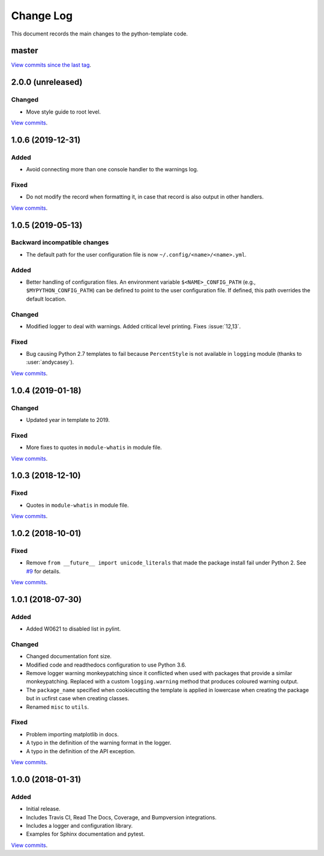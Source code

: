 .. _python-template-changelog:

==========
Change Log
==========

This document records the main changes to the python-template code.


.. _python-template-master:

master
------

`View commits since the last tag <https://github.com/sdss/python_template/compare/2.0.0...HEAD>`__.


.. _python-template-2.0.0:

2.0.0 (unreleased)
------------------

Changed
^^^^^^^
* Move style guide to root level.

`View commits <https://github.com/sdss/python_template/compare/1.0.6...2.0.0>`__.


.. _python-template-1.0.6:

1.0.6 (2019-12-31)
------------------

Added
^^^^^
* Avoid connecting more than one console handler to the warnings log.

Fixed
^^^^^
* Do not modify the record when formatting it, in case that record is also output in other handlers.

`View commits <https://github.com/sdss/python_template/compare/1.0.5...1.0.6>`__.


.. _python-template-1.0.5:

1.0.5 (2019-05-13)
------------------

Backward incompatible changes
^^^^^^^^^^^^^^^^^^^^^^^^^^^^^
* The default path for the user configuration file is now ``~/.config/<name>/<name>.yml``.

Added
^^^^^
* Better handling of configuration files. An environment variable ``$<NAME>_CONFIG_PATH`` (e.g., ``$MYPYTHON_CONFIG_PATH``) can be defined to point to the user configuration file. If defined, this path overrides the default location.

Changed
^^^^^^^
* Modified logger to deal with warnings. Added critical level printing. Fixes :issue:`12,13`.

Fixed
^^^^^
* Bug causing Python 2.7 templates to fail because ``PercentStyle`` is not available in ``logging`` module (thanks to :user:`andycasey`).

`View commits <https://github.com/sdss/python_template/compare/1.0.4...1.0.5>`__.


.. _python-template-1.0.4:

1.0.4 (2019-01-18)
------------------

Changed
^^^^^^^
* Updated year in template to 2019.

Fixed
^^^^^
* More fixes to quotes in ``module-whatis`` in module file.

`View commits <https://github.com/sdss/python_template/compare/1.0.3...1.0.4>`__.


.. _python-template-1.0.3:

1.0.3 (2018-12-10)
------------------

Fixed
^^^^^
* Quotes in ``module-whatis`` in module file.

`View commits <https://github.com/sdss/python_template/compare/1.0.2...1.0.3>`__.


.. _python-template-1.0.2:

1.0.2 (2018-10-01)
------------------

Fixed
^^^^^
* Remove ``from __future__ import unicode_literals`` that made the package install fail under Python 2. See `#9 <https://github.com/sdss/python_template/issues/9>`__ for details.

`View commits <https://github.com/sdss/python_template/compare/1.0.1...1.0.2>`__.


.. _python-template-1.0.1:

1.0.1 (2018-07-30)
------------------

Added
^^^^^
* Added W0621 to disabled list in pylint.

Changed
^^^^^^^
* Changed documentation font size.
* Modified code and readthedocs configuration to use Python 3.6.
* Remove logger warning monkeypatching since it conflicted when used with packages that provide a similar monkeypatching. Replaced with a custom ``logging.warning`` method that produces coloured warning output.
* The ``package_name`` specified when cookiecutting the template is applied in lowercase when creating the package but in ucfirst case when creating classes.
* Renamed ``misc`` to ``utils``.

Fixed
^^^^^
* Problem importing matplotlib in docs.
* A typo in the definition of the warning format in the logger.
* A typo in the definition of the API exception.

`View commits <https://github.com/sdss/python_template/compare/1.0.0...1.0.1>`__.


.. _python-template-1.0.0:

1.0.0 (2018-01-31)
------------------

Added
^^^^^
* Initial release.
* Includes Travis CI, Read The Docs, Coverage, and Bumpversion integrations.
* Includes a logger and configuration library.
* Examples for Sphinx documentation and pytest.

`View commits <https://github.com/sdss/python_template/compare/b726b904a601fe051b9db8dfd24fee59f70bc866...1.0.0>`__.
